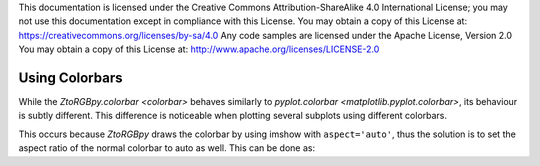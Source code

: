 .. Copyright 2019 Glen Fletcher
This documentation is licensed under the Creative Commons Attribution-ShareAlike 4.0 International License; you may
not use this documentation except in compliance with this License.
You may obtain a copy of this License at: https://creativecommons.org/licenses/by-sa/4.0
Any code samples are licensed under the Apache License, Version 2.0
You may obtain a copy of this License at: http://www.apache.org/licenses/LICENSE-2.0

Using Colorbars
===============
While the `ZtoRGBpy.colorbar <colorbar>` behaves similarly to `pyplot.colorbar <matplotlib.pyplot.colorbar>`, its
behaviour is subtly different. This difference is noticeable when plotting several subplots using different colorbars.

.. plot::

     import ZtoRGBpy
     import numpy as np
     import matplotlib.pyplot as plt

     r = np.linspace(-5,5, 2001)
     x,y = np.meshgrid(r,r)
     z = x + 1j*y

     plt.figure(figsize=(9,4))
     plt.subplot(121)
     ZtoRGBpy.imshow(np.cos(z), extent=[-5, 5, 5, -5])
     ZtoRGBpy.colorbar()
     plt.subplot(122)
     plt.imshow(abs(np.cos(z)), cmap='hot', extent=[-5, 5, 5, -5])
     plt.colorbar()
     plt.show()

This occurs because `ZtoRGBpy` draws the colorbar by using imshow with ``aspect='auto'``, thus the solution
is to set the aspect ratio of the normal colorbar to auto as well. This can be done as:

.. plot::

     import ZtoRGBpy
     import numpy as np
     import matplotlib.pyplot as plt

     r = np.linspace(-5,5, 2001)
     x,y = np.meshgrid(r,r)
     z = x + 1j*y

     plt.figure(figsize=(9,4))
     plt.subplot(121)
     ZtoRGBpy.imshow(np.cos(z), extent=[-5, 5, 5, -5])
     ZtoRGBpy.colorbar()
     plt.subplot(122)
     plt.imshow(abs(np.cos(z)), cmap='hot', extent=[-5, 5, 5, -5])
     plt.colorbar().ax.set_aspect('auto')
     plt.show()
